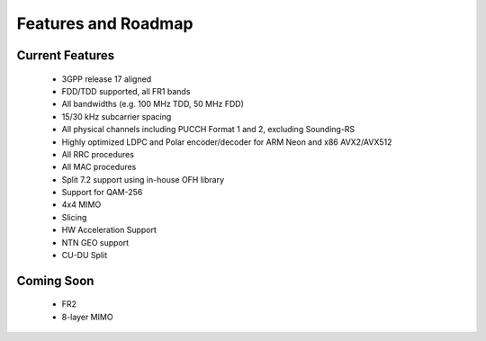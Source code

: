 .. _general_feature_list:

Features and Roadmap
####################

Current Features
****************

 * 3GPP release 17 aligned
 * FDD/TDD supported, all FR1 bands
 * All bandwidths (e.g. 100 MHz TDD, 50 MHz FDD)
 * 15/30 kHz subcarrier spacing
 * All physical channels including PUCCH Format 1 and 2, excluding Sounding-RS 
 * Highly optimized LDPC and Polar encoder/decoder for ARM Neon and x86 AVX2/AVX512
 * All RRC procedures
 * All MAC procedures
 * Split 7.2 support using in-house OFH library
 * Support for QAM-256
 * 4x4 MIMO
 * Slicing 
 * HW Acceleration Support
 * NTN GEO support
 * CU-DU Split

Coming Soon
***********

 * FR2
 * 8-layer MIMO